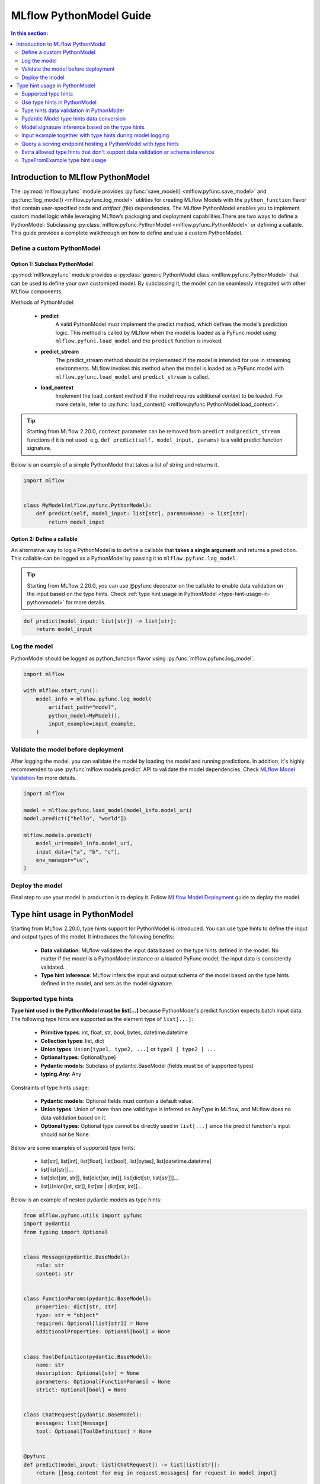MLflow PythonModel Guide
========================

.. contents:: In this section:
  :local:
  :depth: 2

Introduction to MLflow PythonModel
----------------------------------

The :py:mod:`mlflow.pyfunc` module provides :py:func:`save_model() <mlflow.pyfunc.save_model>` and
:py:func:`log_model() <mlflow.pyfunc.log_model>` utilities for creating MLflow Models with the
``python_function`` flavor that contain user-specified code and *artifact* (file) dependencies.
The MLflow PythonModel enables you to implement custom model logic while leveraging MLflow’s 
packaging and deployment capabilities.There are two ways to define a PythonModel: 
Subclassing :py:class:`mlflow.pyfunc.PythonModel <mlflow.pyfunc.PythonModel>` or defining a callable.
This guide provides a complete walkthrough on how to define and use a custom PythonModel.

Define a custom PythonModel
^^^^^^^^^^^^^^^^^^^^^^^^^^^

Option 1: Subclass PythonModel
~~~~~~~~~~~~~~~~~~~~~~~~~~~~~~
:py:mod:`mlflow.pyfunc` module provides a :py:class:`generic PythonModel class <mlflow.pyfunc.PythonModel>` that can be used to define your own 
customized model. By subclassing it, the model can be seamlessly integrated with other MLflow components.

Methods of PythonModel:

    - **predict**
        A valid PythonModel must implement the predict method, which defines the model’s prediction logic. This method is called by MLflow when 
        the model is loaded as a PyFunc model using ``mlflow.pyfunc.load_model`` and the ``predict`` function is invoked.
    - **predict_stream**
        The predict_stream method should be implemented if the model is intended for use in streaming environments. MLflow invokes this method 
        when the model is loaded as a PyFunc model with ``mlflow.pyfunc.load_model`` and ``predict_stream`` is called.
    - **load_context**
        Implement the load_context method if the model requires additional context to be loaded. For more details, refer to :py:func:`load_context() <mlflow.pyfunc.PythonModel.load_context>`.

.. tip::
    Starting from MLflow 2.20.0, ``context`` parameter can be removed from ``predict`` and ``predict_stream`` functions if it is not used.
    e.g. ``def predict(self, model_input, params)`` is a valid predict function signature.

Below is an example of a simple PythonModel that takes a list of string and returns it.

.. code-block:: python

    import mlflow


    class MyModel(mlflow.pyfunc.PythonModel):
        def predict(self, model_input: list[str], params=None) -> list[str]:
            return model_input



Option 2: Define a callable
~~~~~~~~~~~~~~~~~~~~~~~~~~~
An alternative way to log a PythonModel is to define a callable that **takes a single argument** and returns a prediction. This callable can be
logged as a PythonModel by passing it to ``mlflow.pyfunc.log_model``.

.. tip::
    Starting from MLflow 2.20.0, you can use @pyfunc decorator on the callable to enable data validation on the input based on the type hints.
    Check :ref:`type hint usage in PythonModel <type-hint-usage-in-pythonmodel>` for more details.

.. code-block:: python

    def predict(model_input: list[str]) -> list[str]:
        return model_input

Log the model
^^^^^^^^^^^^^
PythonModel should be logged as python_function flavor using :py:func:`mlflow.pyfunc.log_model`.

.. code-block:: python

    import mlflow

    with mlflow.start_run():
        model_info = mlflow.pyfunc.log_model(
            artifact_path="model",
            python_model=MyModel(),
            input_example=input_example,
        )


Validate the model before deployment
^^^^^^^^^^^^^^^^^^^^^^^^^^^^^^^^^^^^
After logging the model, you can validate the model by loading the model and running predictions. In addition, it's highly recommended to use 
:py:func`mlflow.models.predict` API to validate the model dependencies. Check `MLflow Model Validation <../models.html#validate-models-before-deployment>`_
for more details.

.. code-block:: python
    
    import mlflow

    model = mlflow.pyfunc.load_model(model_info.model_uri)
    model.predict(["hello", "world"])

    mlflow.models.predict(
        model_uri=model_info.model_uri,
        input_data=["a", "b", "c"],
        env_manager="uv",
    )

Deploy the model
^^^^^^^^^^^^^^^^
Final step to use your model in production is to deploy it. Follow `MLflow Model Deployment <../models.html#deployment-to-custom-targets>`_ guide to deploy the model.

.. _type-hint-usage-in-pythonmodel:

Type hint usage in PythonModel
------------------------------
Starting from MLflow 2.20.0, type hints support for PythonModel is introduced. You can use type hints to define the input and output types of the model.
It introduces the following benefits:

    - **Data validation**: MLflow validates the input data based on the type hints defined in the model. No matter if the model is a PythonModel instance or a loaded PyFunc model, the input data is consistently validated.
    - **Type hint inference**: MLflow infers the input and output schema of the model based on the type hints defined in the model, and sets as the model signature.

Supported type hints
^^^^^^^^^^^^^^^^^^^^
**Type hint used in the PythonModel must be list[...]** because PythonModel's predict function expects batch input data.
The following type hints are supported as the element type of ``list[...]``:

    - **Primitive types**: int, float, str, bool, bytes, datetime.datetime
    - **Collection types**: list, dict
    - **Union types**: ``Union[type1, type2, ...]`` or ``type1 | type2 | ...``
    - **Optional types**: Optional[type]
    - **Pydantic models**: Subclass of pydantic.BaseModel (fields must be of supported types)
    - **typing.Any**: Any

Constraints of type hints usage:

    - **Pydantic models**: Optional fields must contain a default value.
    - **Union types**: Union of more than one valid type is inferred as AnyType in MLflow, and MLflow does no data validation based on it.
    - **Optional types**: Optional type cannot be directly used in ``list[...]`` since the predict function's input should not be None.

Below are some examples of supported type hints:

    - list[str], list[int], list[float], list[bool], list[bytes], list[datetime.datetime]
    - list[list[str]]...
    - list[dict[str, str]], list[dict[str, int]], list[dict[str, list[str]]]...
    - list[Union[int, str]], list[str | dict[str, int]]...

Below is an example of nested pydantic models as type hints:

.. code-block:: python

    from mlflow.pyfunc.utils import pyfunc
    import pydantic
    from typing import Optional


    class Message(pydantic.BaseModel):
        role: str
        content: str


    class FunctionParams(pydantic.BaseModel):
        properties: dict[str, str]
        type: str = "object"
        required: Optional[list[str]] = None
        additionalProperties: Optional[bool] = None


    class ToolDefinition(pydantic.BaseModel):
        name: str
        description: Optional[str] = None
        parameters: Optional[FunctionParams] = None
        strict: Optional[bool] = None


    class ChatRequest(pydantic.BaseModel):
        messages: list[Message]
        tool: Optional[ToolDefinition] = None


    @pyfunc
    def predict(model_input: list[ChatRequest]) -> list[list[str]]:
        return [[msg.content for msg in request.messages] for request in model_input]


    input_example = [ChatRequest(messages=[Message(role="user", content="Hello")])]
    print(predict(input_example))  # Output: [['Hello']]


Use type hints in PythonModel
^^^^^^^^^^^^^^^^^^^^^^^^^^^^^
To use type hints in PythonModel, you can define the input and output types in the predict function signature. Below is an example of a PythonModel
that takes a list of Message object and returns a list of string.

.. code-block:: python

    import pydantic
    import mlflow


    class Message(pydantic.BaseModel):
        role: str
        content: str


    class CustomModel(mlflow.pyfunc.PythonModel):
        def predict(self, model_input: list[Message], params=None) -> list[str]:
            return [msg.content for msg in model_input]

Type hints data validation in PythonModel
^^^^^^^^^^^^^^^^^^^^^^^^^^^^^^^^^^^^^^^^^
By subclassing :py:class:`mlflow.pyfunc.PythonModel <mlflow.pyfunc.PythonModel>`, you can get data validation based on the type hints for free.
The data validation works for both a PythonModel instance and a loaded PyFunc model. 


Below example demonstrates how data validation works based on the ``CustomModel`` defined above.

.. code-block:: python

    model = CustomModel()

    # The input_example can be a list of Message objects as defined in the type hint
    input_example = [
        Message(role="system", content="Hello"),
        Message(role="user", content="Hi"),
    ]
    print(model.predict(input_example))  # Output: ['Hello', 'Hi']

    # The input_example can also be a list of dict with the same schema as Message
    input_example = [
        {"role": "system", "content": "Hello"},
        {"role": "user", "content": "Hi"},
    ]
    print(model.predict(input_example))  # Output: ['Hello', 'Hi']

    # If your input doesn't match the schema, it will raise an exception
    # e.g. content field is missing here, but it's required in the Message definition
    model.predict([{"role": "system"}])
    # Output: 1 validation error for Message\ncontent\n  Field required [type=missing, input_value={'role': 'system'}, input_type=dict]

    # The same data validation works if you log and load the model as pyfunc
    model_info = mlflow.pyfunc.log_model(
        artifact_path="model",
        python_model=model,
        input_example=input_example,
    )
    pyfunc_model = mlflow.pyfunc.load_model(model_info.model_uri)
    print(pyfunc_model.predict(input_example))

For callables, you can use @pyfunc decorator to enable data validation based on the type hints. 

.. code-block:: python

    from mlflow.pyfunc.utils import pyfunc


    @pyfunc
    def predict(model_input: list[Message]) -> list[str]:
        return [msg.content for msg in model_input]


    # The input_example can be a list of Message objects as defined in the type hint
    input_example = [
        Message(role="system", content="Hello"),
        Message(role="user", content="Hi"),
    ]
    print(predict(input_example))  # Output: ['Hello', 'Hi']

    # The input_example can also be a list of dict with the same schema as Message
    input_example = [
        {"role": "system", "content": "Hello"},
        {"role": "user", "content": "Hi"},
    ]
    print(predict(input_example))  # Output: ['Hello', 'Hi']

    # If your input doesn't match the schema, it will raise an exception
    # e.g. passing a list of string here will raise an exception
    predict(["hello"])
    # Output: Failed to validate data against type hint `list[Message]`, invalid elements:
    # [('hello', "Expecting example to be a dictionary or pydantic model instance for Pydantic type hint, got <class 'str'>")]

.. note::
    MLflow doesn't validate model output against the type hints, but the output type hint is used for model signature inference.


Pydantic Model type hints data conversion
^^^^^^^^^^^^^^^^^^^^^^^^^^^^^^^^^^^^^^^^^
For Pydantic model type hints, the input data can be either a Pydantic object or a dictionary that matches the schema of the Pydantic model.
MLflow automatically converts the provided data to the type hint object before passing it to the predict function.
Such as example in the last section: ``[{"role": "system", "content": "Hello"}]`` is converted to ``[Message(role="system", content="Hello")]`` inside the predict function.

Below example demonstrates how to use a base class as type hint, while preserving fields in the subclasses.

.. code-block:: python

    from pydantic import BaseModel, ConfigDict
    from mlflow.pyfunc.utils import pyfunc


    class BaseMessage(BaseModel):
        # set extra='allow' to allow extra fields in the subclass
        model_config = ConfigDict(extra="allow")

        role: str
        content: str


    class SystemMessage(BaseMessage):
        system_prompt: str


    class UserMessage(BaseMessage):
        user_prompt: str


    @pyfunc
    def predict(model_input: list[BaseMessage]) -> list[str]:
        result = []
        for msg in model_input:
            if hasattr(msg, "system_prompt"):
                result.append(msg.system_prompt)
            elif hasattr(msg, "user_prompt"):
                result.append(msg.user_prompt)
        return result


    input_example = [
        {"role": "system", "content": "Hello", "system_prompt": "Hi"},
        {"role": "user", "content": "Hi", "user_prompt": "Hello"},
    ]
    print(predict(input_example))  # Output: ['Hi', 'Hello']


Model signature inference based on the type hints
^^^^^^^^^^^^^^^^^^^^^^^^^^^^^^^^^^^^^^^^^^^^^^^^^
When logging a PythonModel with type hints, MLflow automatically infers the input and output schema of the model based on the type hints defined in the model.

.. note::
    Do not pass ``signature`` parameter explicitly when logging a PythonModel with type hints. If you pass the ``signature`` parameter, 
    MLflow still uses the inferred signature based on the type hints, and raises a warning if they don't match.

Below table illustrates how type hints map to the schema in the model signature:

.. list-table::
   :widths: 30 70
   :header-rows: 1

   * - Type hint
     - Inferred schema
   * - list[str]
     - Schema([ColSpec(type=DataType.string)])
   * - list[list[str]]
     - Schema([ColSpec(type=Array(DataType.string))])
   * - list[dict[str, str]]
     - Schema([ColSpec(type=Map(DataType.string))])
   * - list[Union[int, str]]
     - Schema([ColSpec(type=AnyType())])
   * - list[Any]
     - Schema([ColSpec(type=AnyType())])
   * - list[pydantic.BaseModel]
     - Schema([ColSpec(type=Object([...]))]) # properties based on the pydantic model fields

.. warning::
    Pydantic objects cannot be used in ``infer_signature`` function. To use pydantic objects as model inputs, you must define the type hints
    as the pydantic model in the PythonModel's predict function signature.

Input example together with type hints during model logging
^^^^^^^^^^^^^^^^^^^^^^^^^^^^^^^^^^^^^^^^^^^^^^^^^^^^^^^^^^^
When logging a PythonModel, it is recommended to provide an input example that matches the type hints defined in the model.
The input example is used to validate the type hints and check if the ``predict`` function works as expected.

.. code-block:: python

    import mlflow

    mlflow.pyfunc.log_model(
        artifact_path="model",
        python_model=CustomModel(),
        input_example=["a", "b", "c"],
    )


Query a serving endpoint hosting a PythonModel with type hints
^^^^^^^^^^^^^^^^^^^^^^^^^^^^^^^^^^^^^^^^^^^^^^^^^^^^^^^^^^^^^^
When querying a serving endpoint hosting a PythonModel with type hints, you **must pass the input data with** ``inputs`` **key in the request body**.
Below example demonstrates how to serve the model locally and query it:

.. code-block:: bash

    mlflow models serve -m runs:/<run_id>/model --env-manager local
    curl http://127.0.0.1:5000/invocations -H 'Content-Type: application/json' -d '{"inputs": [{"role": "system", "content": "Hello"}]}'

Extra allowed type hints that don't support data validation or schema inference
^^^^^^^^^^^^^^^^^^^^^^^^^^^^^^^^^^^^^^^^^^^^^^^^^^^^^^^^^^^^^^^^^^^^^^^^^^^^^^^
MLflow also supports using the following type hints in PythonModel, but they are not used for data validation or schema inference, and a
valid model signature or input_example needs to be provided during model logging.

    - pandas.DataFrame
    - pandas.Series
    - numpy.ndarray
    - scipy.sparse.csc_matrix
    - scipy.sparse.csr_matrix


TypeFromExample type hint usage
^^^^^^^^^^^^^^^^^^^^^^^^^^^^^^^
MLflow provides a special type hint, ``TypeFromExample``, which helps convert the input data to match the type of your input example 
during PyFunc prediction. This is useful if you don’t want to explicitly define a type hint for the model input but still want 
the data to conform to the input example type during prediction.
**To use this feature, a valid input example must be provided during model logging.** The input example must be one of the following
types, as the ``predict`` function expects batch input data:

    - list
    - pandas.DataFrame
    - pandas.Series

Below example demonstrates how to use ``TypeFromExample`` type hint:

.. code-block:: python

    import mlflow
    from mlflow.types.type_hints import TypeFromExample


    class Model(mlflow.pyfunc.PythonModel):
        def predict(self, model_input: TypeFromExample):
            return model_input


    with mlflow.start_run():
        model_info = mlflow.pyfunc.log_model(
            artifact_path="model",
            python_model=Model(),
            input_example=["a", "b", "c"],
        )
    pyfunc_model = mlflow.pyfunc.load_model(model_info.model_uri)
    assert pyfunc_model.predict(["d", "e", "f"]) == ["d", "e", "f"]

.. warning::
    If neither type hints nor ``TypeFromExample`` are used, MLflow’s schema enforcement will default to converting the input data into a pandas DataFrame.
    This may not be ideal if the model expects the same type as the input example. It is strongly recommended to use supported type hints to avoid this 
    conversion and enable data validation based on the specified type hints.
